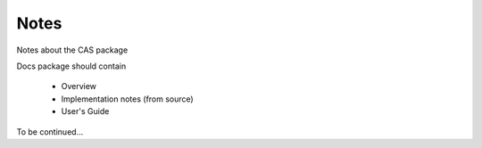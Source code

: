 Notes
=====

Notes about the CAS package

Docs package should contain

 * Overview
 * Implementation notes (from source)
 * User's Guide
 

To be continued...
